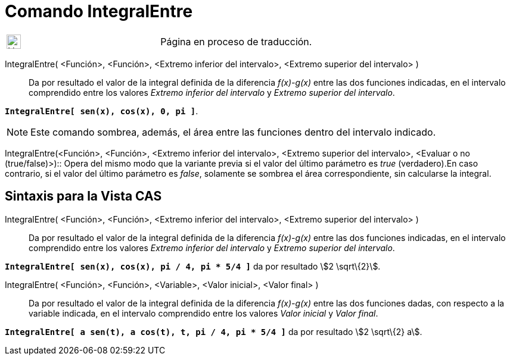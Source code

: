 = Comando IntegralEntre
:page-en: commands/IntegralBetween
ifdef::env-github[:imagesdir: /es/modules/ROOT/assets/images]

[width="100%",cols="50%,50%",]
|===
a|
image:24px-UnderConstruction.png[UnderConstruction.png,width=24,height=24]

|Página en proceso de traducción.
|===

IntegralEntre( <Función>, <Función>, <Extremo inferior del intervalo>, <Extremo superior del intervalo> )::
  Da por resultado el valor de la integral definida de la diferencia _f(x)-g(x)_ entre las dos funciones indicadas, en
  el intervalo comprendido entre los valores _Extremo inferior del intervalo_ y _Extremo superior del intervalo_.

[EXAMPLE]
====

*`++IntegralEntre[ sen(x),  cos(x), 0, pi ]++`*.

====

[NOTE]
====

Este comando sombrea, además, el área entre las funciones dentro del intervalo indicado.

====

IntegralEntre(<Función>, <Función>, <Extremo inferior del intervalo>, <Extremo superior del intervalo>, <Evaluar o no
(true/false)>)::
  Opera del mismo modo que la variante previa si el valor del último parámetro es _true_ (verdadero).En caso contrario,
  si el valor del último parámetro es _false_, solamente se sombrea el área correspondiente, sin calcularse la integral.

== Sintaxis para la Vista CAS

IntegralEntre( <Función>, <Función>, <Extremo inferior del intervalo>, <Extremo superior del intervalo> )::
  Da por resultado el valor de la integral definida de la diferencia _f(x)-g(x)_ entre las dos funciones indicadas, en
  el intervalo comprendido entre los valores _Extremo inferior del intervalo_ y _Extremo superior del intervalo_.

[EXAMPLE]
====

*`++IntegralEntre[ sen(x),  cos(x), pi / 4, pi * 5/4 ]++`* da por resultado stem:[2 \sqrt\{2}].

====

IntegralEntre( <Función>, <Función>, <Variable>, <Valor inicial>, <Valor final> )::
  Da por resultado el valor de la integral definida de la diferencia _f(x)-g(x)_ entre las dos funciones dadas, con
  respecto a la variable indicada, en el intervalo comprendido entre los valores _Valor inicial_ y _Valor final_.

[EXAMPLE]
====

*`++IntegralEntre[ a sen(t), a cos(t), t, pi / 4, pi * 5/4 ]++`* da por resultado stem:[2 \sqrt\{2} a].

====
